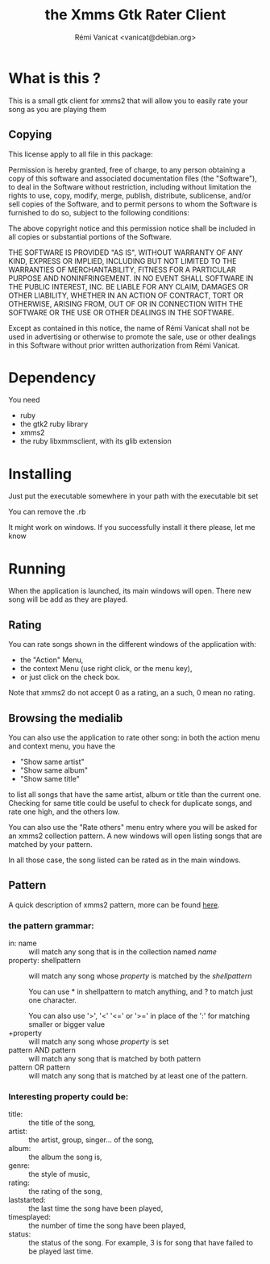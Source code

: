 #+Title: the Xmms Gtk Rater Client
#+Author: Rémi Vanicat <vanicat@debian.org>

* What is this ?
This is a small gtk client for xmms2 that will allow you to easily rate your song as you are playing them

** Copying
   This license apply to all file in this package:

   Permission is hereby granted, free of charge, to any person obtaining a
   copy of this software and associated documentation files (the "Software"),
   to deal in the Software without restriction, including without limitation
   the rights to use, copy, modify, merge, publish, distribute, sublicense,
   and/or sell copies of the Software, and to permit persons to whom the
   Software is furnished to do so, subject to the following conditions:

   The above copyright notice and this permission notice shall be included in
   all copies or substantial portions of the Software.

   THE SOFTWARE IS PROVIDED "AS IS", WITHOUT WARRANTY OF ANY KIND, EXPRESS OR
   IMPLIED, INCLUDING BUT NOT LIMITED TO THE WARRANTIES OF MERCHANTABILITY,
   FITNESS FOR A PARTICULAR PURPOSE AND NONINFRINGEMENT.  IN NO EVENT SHALL
   SOFTWARE IN THE PUBLIC INTEREST, INC. BE LIABLE FOR ANY CLAIM, DAMAGES OR
   OTHER LIABILITY, WHETHER IN AN ACTION OF CONTRACT, TORT OR OTHERWISE,
   ARISING FROM, OUT OF OR IN CONNECTION WITH THE SOFTWARE OR THE USE OR OTHER
   DEALINGS IN THE SOFTWARE.

   Except as contained in this notice, the name of Rémi Vanicat shall not be
   used in advertising or otherwise to promote the sale, use or other dealings
   in this Software without prior written authorization from Rémi Vanicat.

* Dependency
  You need
  - ruby
  - the gtk2 ruby library
  - xmms2
  - the ruby libxmmsclient, with its glib extension

* Installing
  Just put the executable somewhere in your path with the executable bit set

  You can remove the .rb

  It might work on windows. If you successfully install it there please, let me
  know

* Running
  When the application is launched, its main windows will open. There new song
  will be add as they are played.
** Rating
   You can rate songs shown in the different windows of the application with:
   - the "Action" Menu,
   - the context Menu (use right click, or the menu key),
   - or just click on the check box.

   Note that xmms2 do not accept 0 as a rating, an a such, 0 mean no rating.

** Browsing the medialib
   You can also use the application to rate other song: in both the action menu and context menu, you have the
   - "Show same artist"
   - "Show same album"
   - "Show same title"
   to list all songs that have the same artist, album or title than the current one. Checking for same title could be useful to check for duplicate songs, and rate one high, and the others low.

   You can also use the "Rate others" menu entry where you will be asked for an xmms2 collection pattern. A new windows will open listing songs that are matched by your pattern.

   In all those case, the song listed can be rated as in the main windows.

** Pattern
   A quick description of xmms2 pattern, more can be found [[http://xmms2.org/wiki/Collections_usage_with_cli][here]].

*** the pattern grammar:
    - in: name :: will match any song that is in the collection named /name/
    - property: shellpattern :: will match any song whose /property/ is matched by the /shellpattern/

	 You can use * in shellpattern to match anything, and ? to match just one character.

	 You can also use '>', '<' '<=' or '>=' in place of the ':' for matching smaller or bigger value
    - +property :: will match any song whose /property/ is set
    - pattern AND pattern :: will match any song that is matched by both pattern
    - pattern OR pattern :: will match any song that is matched by at least one of the pattern.

*** Interesting property could be:
   - title: :: the title of the song,
   - artist: :: the artist, group, singer... of the song,
   - album: :: the album the song is,
   - genre: :: the style of music,
   - rating: :: the rating of the song,
   - laststarted: :: the last time the song have been played,
   - timesplayed: :: the number of time the song have been played,
   - status: :: the status of the song. For example, 3 is for song that have failed to be played last time.
